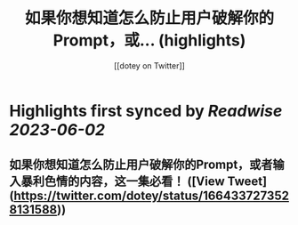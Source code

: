 :PROPERTIES:
:title: 如果你想知道怎么防止用户破解你的Prompt，或... (highlights)
:author: [[dotey on Twitter]]
:full-title: "如果你想知道怎么防止用户破解你的Prompt，或..."
:category: [[tweets]]
:url: https://twitter.com/dotey/status/1664337273528131588
:END:

* Highlights first synced by [[Readwise]] [[2023-06-02]]
** 如果你想知道怎么防止用户破解你的Prompt，或者输入暴利色情的内容，这一集必看！ ([View Tweet](https://twitter.com/dotey/status/1664337273528131588))